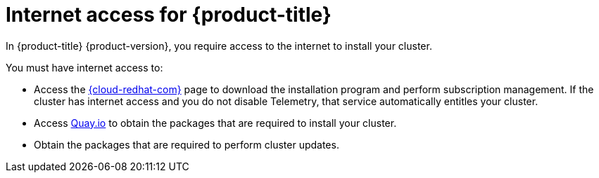 // Module included in the following assemblies:
//
// * installing/installing_bare_metal/installing-bare-metal-network-customizations.adoc
// * installing/installing_bare_metal/installing-bare-metal.adoc
// * installing/installing_bare_metal/installing-restricted-networks-bare-metal.adoc
// * installing/installing_vsphere/installing-vsphere-installer-provisioned-customizations.adoc
// * installing/installing_vsphere/installing-vsphere-installer-provisioned-network-customizations.adoc
// * installing/installing_vsphere/installing-restricted-networks-installer-provisioned-vsphere.adoc
// * installing/installing_vsphere/installing-vsphere-installer-provisioned.adoc
// * installing/installing_vsphere/installing-vsphere.adoc
// * installing/installing_vsphere/installing-vsphere-network-customizations.adoc
// * installing/installing_vsphere/installing-restricted-networks-vsphere.adoc
// * installing/installing_platform_agnostic/installing-platform-agnostic.adoc
// * installing/installing_ibm_z/installing-restricted-networks-ibm-z-kvm.adoc
// * installing/installing_ibm_z/installing-ibm-z-kvm.adoc
// * installing/installing_ibm_z/installing-restricted-networks-ibm-z.adoc
// * installing/installing_ibm_z/installing-ibm-z.adoc
// * installing/installing_azure/installing-azure-vnet.adoc
// * installing/installing_azure/installing-azure-user-infra.adoc
// * installing/installing_azure/installing-azure-default.adoc
// * installing/installing_azure/installing-azure-network-customizations.adoc
// * installing/installing_azure/installing-azure-government-region.adoc
// * installing/installing_azure/installing-azure-customizations.adoc
// * installing/installing_azure/installing-azure-private.adoc
// * installing/installing_rhv/installing-rhv-customizations.adoc
// * installing/installing_rhv/installing-rhv-user-infra.adoc
// * installing/installing_rhv/installing-rhv-restricted-network.adoc
// * installing/installing_rhv/installing-rhv-default.adoc
// * installing/installing_aws/installing-aws-network-customizations.adoc
// * installing/installing_aws/installing-aws-user-infra.adoc
// * installing/installing_aws/installing-restricted-networks-aws.adoc
// * installing/installing_aws/installing-aws-customizations.adoc
// * installing/installing_aws/installing-aws-private.adoc
// * installing/installing_aws/installing-restricted-networks-aws-installer-provisioned.adoc
// * installing/installing_aws/installing-aws-default.adoc
// * installing/installing_aws/installing-aws-vpc.adoc
// * installing/installing_aws/installing-aws-government-region.adoc
// * installing/installing_aws/installing-aws-china-region.adoc
// * installing/installing_openstack/installing-openstack-installer-kuryr.adoc
// * installing/installing_openstack/installing-openstack-installer-restricted.adoc
// * installing/installing_openstack/installing-openstack-user.adoc
// * installing/installing_openstack/installing-openstack-user-sr-iov-kuryr.adoc
// * installing/installing_openstack/installing-openstack-user-sr-iov.adoc
// * installing/installing_openstack/installing-openstack-installer-custom.adoc
// * installing/installing_openstack/installing-openstack-user-kuryr.adoc
// * installing/installing_openstack/installing-openstack-installer.adoc
// * installing/installing_openstack/installing-openstack-installer-sr-iov.adoc
// * installing/installing_gcp/installing-gcp-customizations.adoc
// * installing/installing_gcp/installing-restricted-networks-gcp.adoc
// * installing/installing_gcp/installing-gcp-private.adoc
// * installing/installing_gcp/installing-gcp-user-infra-vpc.adoc
// * installing/installing_gcp/installing-restricted-networks-gcp-installer-provisioned.adoc
// * installing/installing_gcp/installing-gcp-user-infra.adoc
// * installing/installing_gcp/installing-gcp-default.adoc
// * installing/installing_gcp/installing-gcp-vpc.adoc
// * installing/installing_gcp/installing-gcp-network-customizations.adoc
// * installing/installing_vmc/installing-vmc-network-customizations.adoc
// * installing/installing_vmc/installing-vmc-customizations.adoc
// * installing/installing_vmc/installing-vmc-network-customizations-user-infra.adoc
// * installing/installing_vmc/installing-restricted-networks-vmc.adoc
// * installing/installing_vmc/installing-vmc-user-infra.adoc
// * installing/installing_vmc/installing-restricted-networks-vmc-user-infra.adoc
// * installing/installing_vmc/installing-vmc.adoc
// * installing/installing_ibm_power/installing-ibm-power.adoc
// * installing/installing_ibm_power/installing-restricted-networks-ibm-power.adoc
// * architecture/architecture.adoc

ifeval::["{context}" == "installing-restricted-networks-bare-metal"]
:restricted:
endif::[]
ifeval::["{context}" == "installing-restricted-networks-gcp-installer-provisioned"]
:restricted:
endif::[]
ifeval::["{context}" == "installing-restricted-networks-vsphere"]
:restricted:
endif::[]
ifeval::["{context}" == "installing-restricted-networks-vmc"]
:restricted:
endif::[]
ifeval::["{context}" == "installing-restricted-networks-vmc-user-infra"]
:restricted:
endif::[]
ifeval::["{context}" == "installing-restricted-networks-installer-provisioned-vsphere"]
:restricted:
endif::[]
ifeval::["{context}" == "installing-restricted-networks-aws-installer-provisioned"]
:restricted:
endif::[]
ifeval::["{context}" == "installing-restricted-networks-aws"]
:restricted:
endif::[]
ifeval::["{context}" == "installing-rhv-restricted-network"]
:restricted:
endif::[]
ifeval::["{context}" == "installing-openstack-installer-restricted"]
:restricted:
endif::[]
ifeval::["{context}" == "installing-restricted-networks-ibm-z"]
:restricted:
endif::[]
ifeval::["{context}" == "installing-restricted-networks-ibm-z-kvm"]
:restricted:
endif::[]
ifeval::["{context}" == "installing-restricted-networks-ibm-power"]
:restricted:
endif::[]
ifeval::["{context}" == "installing-restricted-networks-gcp"]
:restricted:
endif::[]


[id="cluster-entitlements_{context}"]
ifndef::openshift-origin[]
= Internet access for {product-title}

In {product-title} {product-version}, you require access to the internet to
ifndef::restricted[]
install
endif::restricted[]
ifdef::restricted[]
obtain the images that are necessary to install
endif::restricted[]
your cluster.

You must have internet access to:

* Access the link:https://console.redhat.com/openshift[{cloud-redhat-com}] page to download the installation program and perform subscription management. If the cluster has internet access and you do not disable Telemetry, that service automatically entitles your cluster.
* Access link:http://quay.io[Quay.io] to obtain the packages that are required to install your cluster.
* Obtain the packages that are required to perform cluster updates.
ifdef::openshift-enterprise,openshift-webscale[]

[IMPORTANT]
====
If your cluster cannot have direct internet access, you can perform a restricted network installation on some types of infrastructure that you provision. During that process, you download the required content and use it to populate a mirror registry with the installation packages. With some installation types, the environment that you install your cluster in will not require internet access. Before you update the cluster, you update the content of the mirror registry.
====

endif::openshift-enterprise,openshift-webscale[]
endif::openshift-origin[]

ifeval::["{context}" == "installing-restricted-networks-bare-metal"]
:!restricted:
endif::[]
ifeval::["{context}" == "installing-restricted-networks-gcp-installer-provisioned"]
:!restricted:
endif::[]
ifeval::["{context}" == "installing-restricted-networks-vsphere"]
:!restricted:
endif::[]
ifeval::["{context}" == "installing-restricted-networks-vmc"]
:!restricted:
endif::[]
ifeval::["{context}" == "installing-restricted-networks-vmc-user-infra"]
:!restricted:
endif::[]
ifeval::["{context}" == "installing-restricted-networks-installer-provisioned-vsphere"]
:!restricted:
endif::[]
ifeval::["{context}" == "installing-restricted-networks-aws-installer-provisioned"]
:!restricted:
endif::[]
ifeval::["{context}" == "installing-restricted-networks-aws"]
:!restricted:
endif::[]
ifeval::["{context}" == "installing-rhv-restricted-network"]
:!restricted:
endif::[]
ifeval::["{context}" == "installing-openstack-installer-restricted"]
:!restricted:
endif::[]
ifeval::["{context}" == "installing-restricted-networks-ibm-z"]
:!restricted:
endif::[]
ifeval::["{context}" == "installing-restricted-networks-ibm-z-kvm"]
:!restricted:
endif::[]
ifeval::["{context}" == "installing-restricted-networks-ibm-power"]
:!restricted:
endif::[]
ifeval::["{context}" == "installing-restricted-networks-gcp"]
:!restricted:
endif::[]
